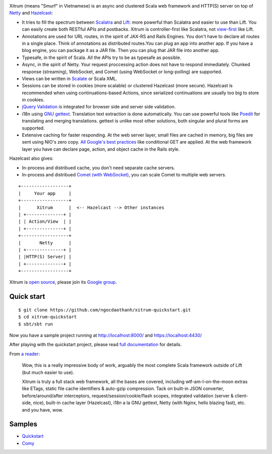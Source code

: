 .. image:: http://www.bdoubliees.com/journalspirou/sfigures6/schtroumpfs/s3.jpg

Xitrum (means "Smurf" in Vietnamese) is an async and clustered Scala web framework
and HTTP(S) server on top of `Netty <http://www.jboss.org/netty>`_
and `Hazelcast <http://www.hazelcast.com/>`_:

* It tries to fill the spectrum between `Scalatra <https://github.com/scalatra/scalatra>`_
  and `Lift <http://liftweb.net/>`_: more powerful than Scalatra and easier to
  use than Lift. You can easily create both RESTful APIs and postbacks. Xitrum
  is controller-first like Scalatra, not
  `view-first <http://www.assembla.com/wiki/show/liftweb/View_First>`_ like Lift.
* Annotations are used for URL routes, in the spirit of JAX-RS and Rails Engines.
  You don't have to declare all routes in a single place. Think of annotations
  as distributed routes.You can plug an app into another app. If you have a
  blog engine, you can package it as a JAR file. Then you can plug that JAR file
  into another app.
* Typesafe, in the spirit of Scala. All the APIs try to be as typesafe as possible.
* Async, in the spirit of Netty. Your request proccessing action does not have
  to respond immediately. Chunked response (streaming), WebSocket, and Comet
  (using WebSocket or long-polling) are supported.
* Views can be written in `Scalate <http://scalate.fusesource.org/>`_ or Scala XML.
* Sessions can be stored in cookies (more scalable) or clustered Hazelcast (more secure).
  Hazelcast is recommended when using continuations-based Actions, since serialized
  continuations are usually too big to store in cookies.
* `jQuery Validation <http://docs.jquery.com/Plugins/validation>`_ is integrated
  for browser side and server side validation.
* i18n using `GNU gettext <http://en.wikipedia.org/wiki/GNU_gettext>`_.
  Translation text extraction is done automatically.
  You can use powerful tools like `Poedit <http://www.poedit.net/screenshots.php>`_
  for translating and merging translations.
  gettext is unlike most other solutions, both singular and plural forms are supported.
* Extensive caching for faster responding.
  At the web server layer, small files are cached in memory, big files are sent
  using NIO's zero copy. `All Google's best practices <http://code.google.com/speed/page-speed/docs/rules_intro.html>`_
  like conditional GET are applied.
  At the web framework layer you have can declare page, action, and object cache
  in the Rails style.

Hazelcast also gives:

* In-process and distribued cache, you don't need separate cache servers.
* In-process and distribued `Comet (with WebSocket) <http://en.wikipedia.org/wiki/Comet_(programming)>`_,
  you can scale Comet to multiple web servers.

::

  +------------------+
  |     Your app     |
  +------------------+
  |      Xitrum      |  <-- Hazelcast --> Other instances
  | +--------------+ |
  | | Action/View  | |
  | +--------------+ |
  +------------------+
  |       Netty      |
  | +--------------+ |
  | |HTTP(S) Server| |
  | +--------------+ |
  +------------------+

Xitrum is `open source <https://github.com/ngocdaothanh/xitrum>`_, please join
its `Google group <http://groups.google.com/group/xitrum-framework>`_.

Quick start
-----------

::

  $ git clone https://github.com/ngocdaothanh/xitrum-quickstart.git
  $ cd xitrum-quickstart
  $ sbt/sbt run

Now you have a sample project running at http://localhost:8000/
and https://localhost:4430/

After playing with the quickstart project, please read
`full documentation <http://ngocdaothanh.github.com/xitrum>`_ for details.

From `a reader <https://groups.google.com/group/xitrum-framework/msg/d6de4865a8576d39>`_:

  Wow, this is a really impressive body of work, arguably the most
  complete Scala framework outside of Lift (but much easier to use).

  Xitrum is truly a full stack web framework, all the bases are covered,
  including wtf-am-I-on-the-moon extras like ETags, static file cache
  identifiers & auto-gzip compression. Tack on built-in JSON converter,
  before/around/after interceptors, request/session/cookie/flash scopes,
  integrated validation (server & client-side, nice), built-in cache
  layer (Hazelcast), i18n a la GNU gettext, Netty (with Nginx, hello
  blazing fast), etc. and you have, wow.

Samples
-------

* `Quickstart <https://github.com/ngocdaothanh/xitrum-quickstart>`_
* `Comy <https://github.com/ngocdaothanh/comy>`_
